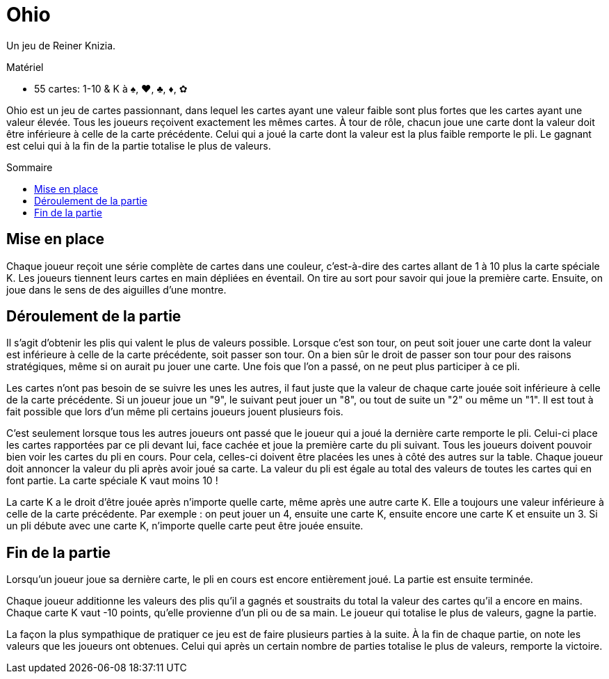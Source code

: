 = Ohio
:toc: preamble
:toclevels: 4
:toc-title: Sommaire
:icons: font

Un jeu de Reiner Knizia.

.Matériel
****
* 55 cartes: 1-10 & K à ♠, ♥, ♣, ♦, ✿
****

Ohio est un jeu de cartes passionnant, dans lequel les cartes ayant une valeur faible sont plus fortes que les cartes ayant une valeur élevée.
Tous les joueurs reçoivent exactement les mêmes cartes.
À tour de rôle, chacun joue une carte dont la valeur doit être inférieure à celle de la carte précédente.
Celui qui a joué la carte dont la valeur est la plus faible remporte le pli.
Le gagnant est celui qui à la fin de la partie totalise le plus de valeurs.


== Mise en place

Chaque joueur reçoit une série complète de cartes dans une couleur, c'est-à-dire des cartes allant de 1 à 10 plus la carte spéciale K.
Les joueurs tiennent leurs cartes en main dépliées en éventail.
On tire au sort pour savoir qui joue la première carte.
Ensuite, on joue dans le sens de des aiguilles d'une montre.


== Déroulement de la partie

Il s'agit d'obtenir les plis qui valent le plus de valeurs possible.
Lorsque c'est son tour, on peut soit jouer une carte dont la valeur est inférieure à celle de la carte précédente, soit passer son tour.
On a bien sûr le droit de passer son tour pour des raisons stratégiques, même si on aurait pu jouer une carte.
Une fois que l'on a passé, on ne peut plus participer à ce pli.

Les cartes n'ont pas besoin de se suivre les unes les autres, il faut juste que la valeur de chaque carte jouée soit inférieure à celle de la carte précédente.
Si un joueur joue un "9", le suivant peut jouer un "8", ou tout de suite un "2" ou même un "1".
Il est tout à fait possible que lors d'un même pli certains joueurs jouent plusieurs fois.

C'est seulement lorsque tous les autres joueurs ont passé que le joueur qui a joué la dernière carte remporte le pli.
Celui-ci place les cartes rapportées par ce pli devant lui, face cachée et joue la première carte du pli suivant.
Tous les joueurs doivent pouvoir bien voir les cartes du pli en cours.
Pour cela, celles-ci doivent être placées les unes à côté des autres sur la table.
Chaque joueur doit annoncer la valeur du pli après avoir joué sa carte.
La valeur du pli est égale au total des valeurs de toutes les cartes qui en font partie.
La carte spéciale K vaut moins 10 !

La carte K a le droit d'être jouée après n'importe quelle carte, même après une autre carte K.
Elle a toujours une valeur inférieure à celle de la carte précédente.
Par exemple : on peut jouer un 4, ensuite une carte K, ensuite encore une carte K et ensuite un 3.
Si un pli débute avec une carte K, n'importe quelle carte peut être jouée ensuite.


== Fin de la partie

Lorsqu'un joueur joue sa dernière carte, le pli en cours est encore entièrement joué.
La partie est ensuite terminée.

Chaque joueur additionne les valeurs des plis qu'il a gagnés et soustraits du total la valeur des cartes qu'il a encore en mains.
Chaque carte K vaut -10 points, qu'elle provienne d'un pli ou de sa main.
Le joueur qui totalise le plus de valeurs, gagne la partie.

La façon la plus sympathique de pratiquer ce jeu est de faire plusieurs parties à la suite.
À la fin de chaque partie, on note les valeurs que les joueurs ont obtenues.
Celui qui après un certain nombre de parties totalise le plus de valeurs, remporte la victoire.
